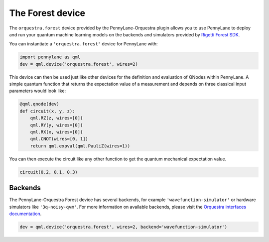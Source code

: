 The Forest device
=================
The ``orquestra.forest`` device provided by the PennyLane-Orquestra plugin allows you to use PennyLane
to deploy and run your quantum machine learning models on the backends and simulators provided
by `Rigetti Forest SDK <https://pyquil-docs.rigetti.com/en/stable/>`_.

You can instantiate a ``'orquestra.forest'`` device for PennyLane with:

.. code-block:: python

    import pennylane as qml
    dev = qml.device('orquestra.forest', wires=2)

This device can then be used just like other devices for the definition and evaluation of QNodes within PennyLane.
A simple quantum function that returns the expectation value of a measurement and depends on three classical input
parameters would look like:

.. code-block:: python

    @qml.qnode(dev)
    def circuit(x, y, z):
        qml.RZ(z, wires=[0])
        qml.RY(y, wires=[0])
        qml.RX(x, wires=[0])
        qml.CNOT(wires=[0, 1])
        return qml.expval(qml.PauliZ(wires=1))

You can then execute the circuit like any other function to get the quantum mechanical expectation value.

.. code-block:: python

    circuit(0.2, 0.1, 0.3)

Backends
~~~~~~~~

The PennyLane-Orquestra Forest device has several backends, for example
``'wavefunction-simulator'`` or hardware simulators like ``'3q-noisy-qvm'``.
For more information on available backends, please visit the `Orquestra
interfaces documentation
<http://docs.orquestra.io/other-resources/interfaces/>`_.

.. code-block:: python

    dev = qml.device('orquestra.forest', wires=2, backend='wavefunction-simulator')
